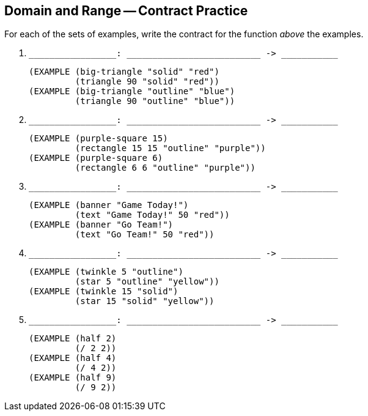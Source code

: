 == Domain and Range -- Contract Practice

For each of the sets of examples, write the contract for the
function _above_ the examples.

1. ``++_________________: __________________________ -> ___________++``

  (EXAMPLE (big-triangle "solid" "red")
           (triangle 90 "solid" "red"))
  (EXAMPLE (big-triangle "outline" "blue")
           (triangle 90 "outline" "blue"))

2. ``++_________________: __________________________ -> ___________++``

  (EXAMPLE (purple-square 15)
           (rectangle 15 15 "outline" "purple"))
  (EXAMPLE (purple-square 6)
           (rectangle 6 6 "outline" "purple"))

3. ``++_________________: __________________________ -> ___________++``

  (EXAMPLE (banner "Game Today!")
           (text "Game Today!" 50 "red"))
  (EXAMPLE (banner "Go Team!")
           (text "Go Team!" 50 "red"))

4. ``++_________________: __________________________ -> ___________++``

  (EXAMPLE (twinkle 5 "outline")
           (star 5 "outline" "yellow"))
  (EXAMPLE (twinkle 15 "solid")
           (star 15 "solid" "yellow"))

5. ``++_________________: __________________________ -> ___________++``

  (EXAMPLE (half 2)
           (/ 2 2))
  (EXAMPLE (half 4)
           (/ 4 2))
  (EXAMPLE (half 9)
           (/ 9 2))

